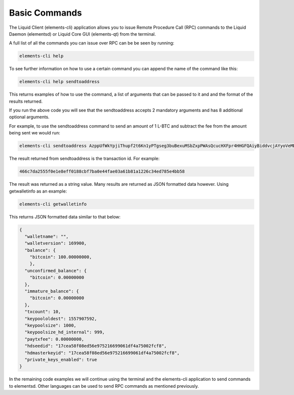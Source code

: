--------------
Basic Commands
--------------

The Liquid Client (elements-cli) application allows you to issue Remote Procedure Call (RPC) commands to the Liquid Daemon (elementsd) or Liquid Core GUI (elements-qt) from the terminal.

A full list of all the commands you can issue over RPC can be be seen by running:

.. code-block:: bash

	elements-cli help

To see further information on how to use a certain command you can append the name of the command like this:

.. code-block:: bash

	elements-cli help sendtoaddress

This returns examples of how to use the command, a list of arguments that can be passed to it and and the format of the results returned.

If you run the above code you will see that the sendtoaddress accepts 2 mandatory arguments and has 8 additional optional arguments.

For example, to use the sendtoaddress command to send an amount of 1 L-BTC and subtract the fee from the amount being sent we would run: 

.. code-block:: bash

	elements-cli sendtoaddress AzppUfWkYpjiThupf2t6Kn1yPTgseg3buBexuMSbZxpPWAsQcucHXFpr4HHGFQAiyBiddvcjAYyoVeMD 1 "" "" true

The result returned from sendtoaddress is the transaction id. For example:

.. code-block:: text

	466c7da2555f0e1e8eff0188cbf7ba0e44fae03a61b81a1226c34ed785e4bb58

The result was returned as a string value. Many results are returned as JSON formatted data however. Using getwalletinfo as an example:

.. code-block:: bash

	elements-cli getwalletinfo

This returns JSON formatted data similar to that below:

.. code-block:: json

	{
	  "walletname": "",
	  "walletversion": 169900,
	  "balance": {
	    "bitcoin": 100.00000000,
	    },
	  "unconfirmed_balance": {
	    "bitcoin": 0.00000000
	  },
	  "immature_balance": {
	    "bitcoin": 0.00000000
	  },
	  "txcount": 10,
	  "keypoololdest": 1557907592,
	  "keypoolsize": 1000,
	  "keypoolsize_hd_internal": 999,
	  "paytxfee": 0.00000000,
	  "hdseedid": "17cea58f08ed56e975216699061df4a75002fcf8",
	  "hdmasterkeyid": "17cea58f08ed56e975216699061df4a75002fcf8",
	  "private_keys_enabled": true
	}

In the remaining code examples we will continue using the terminal and the elements-cli application to send commands to elementsd. Other languages can be used to send RPC commands as mentioned previously.
